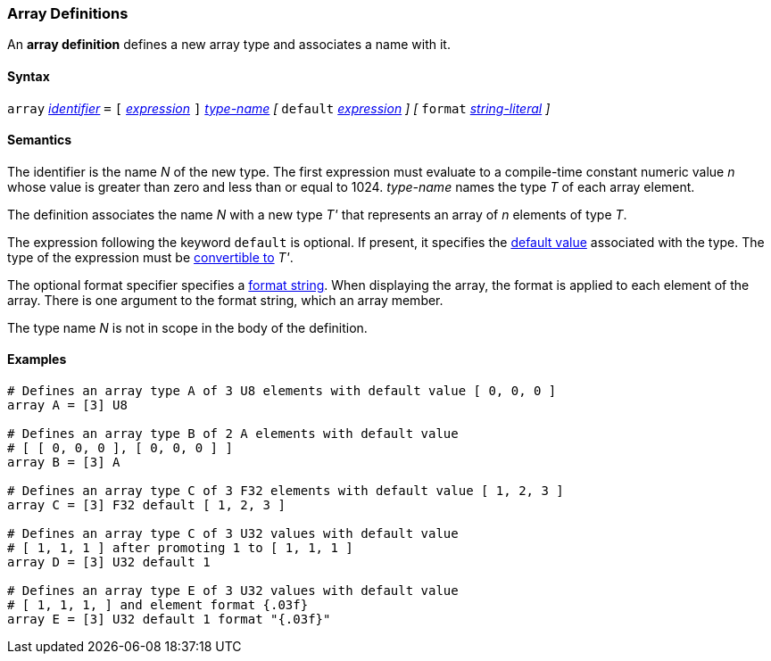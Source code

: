 === Array Definitions

An *array definition* defines a new array type and associates a name with 
it.

==== Syntax

`array` <<Lexical-Elements_Identifiers,_identifier_>> `=`
`[` <<Expressions,_expression_>> `]` <<Type-Names,_type-name_>>
_[_
`default` <<Expressions,_expression_>> 
_]_
_[_
`format` <<Expressions_String-Literals,_string-literal_>>
_]_

==== Semantics

The identifier is the name _N_ of the new type.
The first expression must evaluate to a compile-time constant numeric value _n_ 
whose value is greater than zero and less than or equal to 1024.
_type-name_ names the type _T_ of each array element.

The definition associates the name _N_ with a new type _T'_
that represents an array of _n_ elements of type _T_.

The expression following the keyword `default` is optional.
If present, it specifies the <<Types_Default-Values,default value>> associated 
with the type.
The type of the expression must be
<<Type-Checking_Type-Conversion,convertible to>> _T'_.

The optional format specifier specifies a <<Format-Strings,format string>>.
When displaying the array, the format is applied to each element of the array.
There is one argument to the format string, which an array member.  

The type name _N_ is not in scope in the body of the definition.

==== Examples

[source,fpp]
----
# Defines an array type A of 3 U8 elements with default value [ 0, 0, 0 ]
array A = [3] U8

# Defines an array type B of 2 A elements with default value
# [ [ 0, 0, 0 ], [ 0, 0, 0 ] ]
array B = [3] A

# Defines an array type C of 3 F32 elements with default value [ 1, 2, 3 ]
array C = [3] F32 default [ 1, 2, 3 ]

# Defines an array type C of 3 U32 values with default value
# [ 1, 1, 1 ] after promoting 1 to [ 1, 1, 1 ]
array D = [3] U32 default 1

# Defines an array type E of 3 U32 values with default value
# [ 1, 1, 1, ] and element format {.03f}
array E = [3] U32 default 1 format "{.03f}"
----
